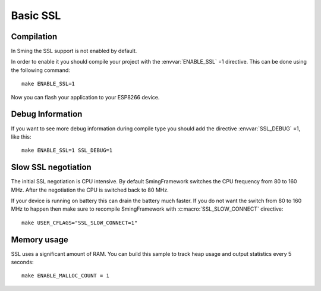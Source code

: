 Basic SSL
=========

.. highlight:: bash

Compilation
-----------

In Sming the SSL support is not enabled by default.

In order to enable it you should compile your project with the
:envvar:`ENABLE_SSL` =1 directive. This can be done using the following command::

   make ENABLE_SSL=1

Now you can flash your application to your ESP8266 device.

Debug Information
-----------------

If you want to see more debug information during compile type you should
add the directive :envvar:`SSL_DEBUG` =1, like this::

   make ENABLE_SSL=1 SSL_DEBUG=1

Slow SSL negotiation
--------------------

The initial SSL negotiation is CPU intensive. By default SmingFramework
switches the CPU frequency from 80 to 160 MHz. After the negotiation the
CPU is switched back to 80 MHz.

If your device is running on battery this can drain the battery much
faster. If you do not want the switch from 80 to 160 MHz to happen then
make sure to recompile SmingFramework with :c:macro:`SSL_SLOW_CONNECT` directive::

   make USER_CFLAGS="SSL_SLOW_CONNECT=1"

Memory usage
------------

SSL uses a significant amount of RAM. You can build this sample to track heap usage
and output statistics every 5 seconds::

   make ENABLE_MALLOC_COUNT = 1
